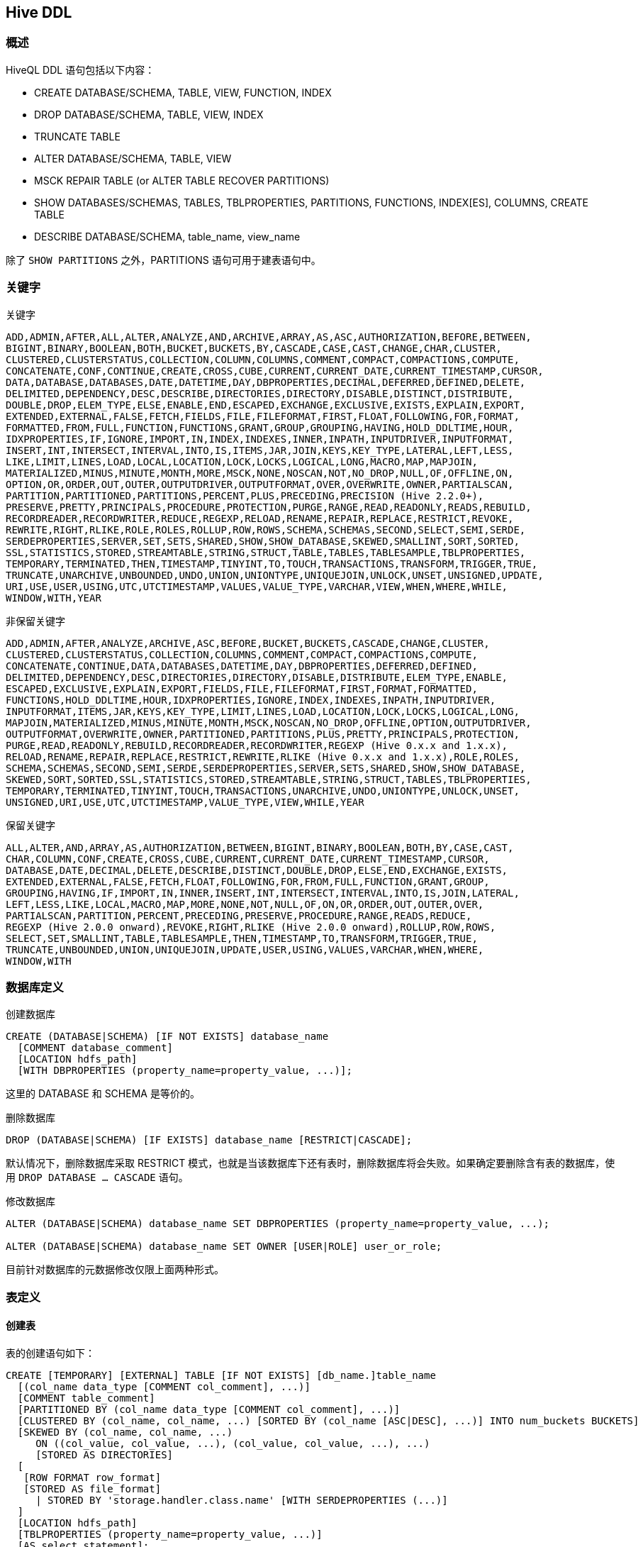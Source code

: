 == Hive DDL ==

=== 概述 ===

HiveQL DDL 语句包括以下内容：

- CREATE DATABASE/SCHEMA, TABLE, VIEW, FUNCTION, INDEX
- DROP DATABASE/SCHEMA, TABLE, VIEW, INDEX
- TRUNCATE TABLE
- ALTER DATABASE/SCHEMA, TABLE, VIEW
- MSCK REPAIR TABLE (or ALTER TABLE RECOVER PARTITIONS)
- SHOW DATABASES/SCHEMAS, TABLES, TBLPROPERTIES, PARTITIONS, FUNCTIONS, INDEX[ES], COLUMNS, CREATE TABLE
- DESCRIBE DATABASE/SCHEMA, table_name, view_name

除了 `SHOW PARTITIONS` 之外，PARTITIONS 语句可用于建表语句中。

=== 关键字 ===

.关键字
----
ADD,ADMIN,AFTER,ALL,ALTER,ANALYZE,AND,ARCHIVE,ARRAY,AS,ASC,AUTHORIZATION,BEFORE,BETWEEN,
BIGINT,BINARY,BOOLEAN,BOTH,BUCKET,BUCKETS,BY,CASCADE,CASE,CAST,CHANGE,CHAR,CLUSTER,
CLUSTERED,CLUSTERSTATUS,COLLECTION,COLUMN,COLUMNS,COMMENT,COMPACT,COMPACTIONS,COMPUTE,
CONCATENATE,CONF,CONTINUE,CREATE,CROSS,CUBE,CURRENT,CURRENT_DATE,CURRENT_TIMESTAMP,CURSOR,
DATA,DATABASE,DATABASES,DATE,DATETIME,DAY,DBPROPERTIES,DECIMAL,DEFERRED,DEFINED,DELETE,
DELIMITED,DEPENDENCY,DESC,DESCRIBE,DIRECTORIES,DIRECTORY,DISABLE,DISTINCT,DISTRIBUTE,
DOUBLE,DROP,ELEM_TYPE,ELSE,ENABLE,END,ESCAPED,EXCHANGE,EXCLUSIVE,EXISTS,EXPLAIN,EXPORT,
EXTENDED,EXTERNAL,FALSE,FETCH,FIELDS,FILE,FILEFORMAT,FIRST,FLOAT,FOLLOWING,FOR,FORMAT,
FORMATTED,FROM,FULL,FUNCTION,FUNCTIONS,GRANT,GROUP,GROUPING,HAVING,HOLD_DDLTIME,HOUR,
IDXPROPERTIES,IF,IGNORE,IMPORT,IN,INDEX,INDEXES,INNER,INPATH,INPUTDRIVER,INPUTFORMAT,
INSERT,INT,INTERSECT,INTERVAL,INTO,IS,ITEMS,JAR,JOIN,KEYS,KEY_TYPE,LATERAL,LEFT,LESS,
LIKE,LIMIT,LINES,LOAD,LOCAL,LOCATION,LOCK,LOCKS,LOGICAL,LONG,MACRO,MAP,MAPJOIN,
MATERIALIZED,MINUS,MINUTE,MONTH,MORE,MSCK,NONE,NOSCAN,NOT,NO_DROP,NULL,OF,OFFLINE,ON,
OPTION,OR,ORDER,OUT,OUTER,OUTPUTDRIVER,OUTPUTFORMAT,OVER,OVERWRITE,OWNER,PARTIALSCAN,
PARTITION,PARTITIONED,PARTITIONS,PERCENT,PLUS,PRECEDING,PRECISION (Hive 2.2.0+),
PRESERVE,PRETTY,PRINCIPALS,PROCEDURE,PROTECTION,PURGE,RANGE,READ,READONLY,READS,REBUILD,
RECORDREADER,RECORDWRITER,REDUCE,REGEXP,RELOAD,RENAME,REPAIR,REPLACE,RESTRICT,REVOKE,
REWRITE,RIGHT,RLIKE,ROLE,ROLES,ROLLUP,ROW,ROWS,SCHEMA,SCHEMAS,SECOND,SELECT,SEMI,SERDE,
SERDEPROPERTIES,SERVER,SET,SETS,SHARED,SHOW,SHOW_DATABASE,SKEWED,SMALLINT,SORT,SORTED,
SSL,STATISTICS,STORED,STREAMTABLE,STRING,STRUCT,TABLE,TABLES,TABLESAMPLE,TBLPROPERTIES,
TEMPORARY,TERMINATED,THEN,TIMESTAMP,TINYINT,TO,TOUCH,TRANSACTIONS,TRANSFORM,TRIGGER,TRUE,
TRUNCATE,UNARCHIVE,UNBOUNDED,UNDO,UNION,UNIONTYPE,UNIQUEJOIN,UNLOCK,UNSET,UNSIGNED,UPDATE,
URI,USE,USER,USING,UTC,UTCTIMESTAMP,VALUES,VALUE_TYPE,VARCHAR,VIEW,WHEN,WHERE,WHILE,
WINDOW,WITH,YEAR
----

.非保留关键字
----
ADD,ADMIN,AFTER,ANALYZE,ARCHIVE,ASC,BEFORE,BUCKET,BUCKETS,CASCADE,CHANGE,CLUSTER,
CLUSTERED,CLUSTERSTATUS,COLLECTION,COLUMNS,COMMENT,COMPACT,COMPACTIONS,COMPUTE,
CONCATENATE,CONTINUE,DATA,DATABASES,DATETIME,DAY,DBPROPERTIES,DEFERRED,DEFINED,
DELIMITED,DEPENDENCY,DESC,DIRECTORIES,DIRECTORY,DISABLE,DISTRIBUTE,ELEM_TYPE,ENABLE,
ESCAPED,EXCLUSIVE,EXPLAIN,EXPORT,FIELDS,FILE,FILEFORMAT,FIRST,FORMAT,FORMATTED,
FUNCTIONS,HOLD_DDLTIME,HOUR,IDXPROPERTIES,IGNORE,INDEX,INDEXES,INPATH,INPUTDRIVER,
INPUTFORMAT,ITEMS,JAR,KEYS,KEY_TYPE,LIMIT,LINES,LOAD,LOCATION,LOCK,LOCKS,LOGICAL,LONG,
MAPJOIN,MATERIALIZED,MINUS,MINUTE,MONTH,MSCK,NOSCAN,NO_DROP,OFFLINE,OPTION,OUTPUTDRIVER,
OUTPUTFORMAT,OVERWRITE,OWNER,PARTITIONED,PARTITIONS,PLUS,PRETTY,PRINCIPALS,PROTECTION,
PURGE,READ,READONLY,REBUILD,RECORDREADER,RECORDWRITER,REGEXP (Hive 0.x.x and 1.x.x),
RELOAD,RENAME,REPAIR,REPLACE,RESTRICT,REWRITE,RLIKE (Hive 0.x.x and 1.x.x),ROLE,ROLES,
SCHEMA,SCHEMAS,SECOND,SEMI,SERDE,SERDEPROPERTIES,SERVER,SETS,SHARED,SHOW,SHOW_DATABASE,
SKEWED,SORT,SORTED,SSL,STATISTICS,STORED,STREAMTABLE,STRING,STRUCT,TABLES,TBLPROPERTIES,
TEMPORARY,TERMINATED,TINYINT,TOUCH,TRANSACTIONS,UNARCHIVE,UNDO,UNIONTYPE,UNLOCK,UNSET,
UNSIGNED,URI,USE,UTC,UTCTIMESTAMP,VALUE_TYPE,VIEW,WHILE,YEAR
----

.保留关键字
----
ALL,ALTER,AND,ARRAY,AS,AUTHORIZATION,BETWEEN,BIGINT,BINARY,BOOLEAN,BOTH,BY,CASE,CAST,
CHAR,COLUMN,CONF,CREATE,CROSS,CUBE,CURRENT,CURRENT_DATE,CURRENT_TIMESTAMP,CURSOR,
DATABASE,DATE,DECIMAL,DELETE,DESCRIBE,DISTINCT,DOUBLE,DROP,ELSE,END,EXCHANGE,EXISTS,
EXTENDED,EXTERNAL,FALSE,FETCH,FLOAT,FOLLOWING,FOR,FROM,FULL,FUNCTION,GRANT,GROUP,
GROUPING,HAVING,IF,IMPORT,IN,INNER,INSERT,INT,INTERSECT,INTERVAL,INTO,IS,JOIN,LATERAL,
LEFT,LESS,LIKE,LOCAL,MACRO,MAP,MORE,NONE,NOT,NULL,OF,ON,OR,ORDER,OUT,OUTER,OVER,
PARTIALSCAN,PARTITION,PERCENT,PRECEDING,PRESERVE,PROCEDURE,RANGE,READS,REDUCE,
REGEXP (Hive 2.0.0 onward),REVOKE,RIGHT,RLIKE (Hive 2.0.0 onward),ROLLUP,ROW,ROWS,
SELECT,SET,SMALLINT,TABLE,TABLESAMPLE,THEN,TIMESTAMP,TO,TRANSFORM,TRIGGER,TRUE,
TRUNCATE,UNBOUNDED,UNION,UNIQUEJOIN,UPDATE,USER,USING,VALUES,VARCHAR,WHEN,WHERE,
WINDOW,WITH
----

=== 数据库定义 ===
.创建数据库
[source,sql]
----
CREATE (DATABASE|SCHEMA) [IF NOT EXISTS] database_name
  [COMMENT database_comment]
  [LOCATION hdfs_path]
  [WITH DBPROPERTIES (property_name=property_value, ...)];
----
这里的 DATABASE 和 SCHEMA 是等价的。

.删除数据库
[source,sql]
----
DROP (DATABASE|SCHEMA) [IF EXISTS] database_name [RESTRICT|CASCADE];
----
默认情况下，删除数据库采取 RESTRICT 模式，也就是当该数据库下还有表时，删除数据库将会失败。如果确定要删除含有表的数据库，使用 `DROP DATABASE ... CASCADE` 语句。

.修改数据库
[source,sql]
----
ALTER (DATABASE|SCHEMA) database_name SET DBPROPERTIES (property_name=property_value, ...);

ALTER (DATABASE|SCHEMA) database_name SET OWNER [USER|ROLE] user_or_role;
----
目前针对数据库的元数据修改仅限上面两种形式。

=== 表定义 ===
==== 创建表 ====
表的创建语句如下：
[source,sql]
----
CREATE [TEMPORARY] [EXTERNAL] TABLE [IF NOT EXISTS] [db_name.]table_name
  [(col_name data_type [COMMENT col_comment], ...)]
  [COMMENT table_comment]
  [PARTITIONED BY (col_name data_type [COMMENT col_comment], ...)]
  [CLUSTERED BY (col_name, col_name, ...) [SORTED BY (col_name [ASC|DESC], ...)] INTO num_buckets BUCKETS]
  [SKEWED BY (col_name, col_name, ...)
     ON ((col_value, col_value, ...), (col_value, col_value, ...), ...)
     [STORED AS DIRECTORIES]
  [
   [ROW FORMAT row_format]
   [STORED AS file_format]
     | STORED BY 'storage.handler.class.name' [WITH SERDEPROPERTIES (...)]
  ]
  [LOCATION hdfs_path]
  [TBLPROPERTIES (property_name=property_value, ...)]
  [AS select_statement];

CREATE [TEMPORARY] [EXTERNAL] TABLE [IF NOT EXISTS] [db_name.]table_name
  LIKE existing_table_or_view_name
  [LOCATION hdfs_path];

data_type
  : primitive_type
  | array_type
  | map_type
  | struct_type
  | union_type

primitive_type
  : TINYINT
  | SMALLINT
  | INT
  | BIGINT
  | BOOLEAN
  | FLOAT
  | DOUBLE
  | DOUBLE PRECISION
  | STRING
  | BINARY
  | TIMESTAMP
  | DECIMAL
  | DECIMAL(precision, scale)
  | DATE
  | VARCHAR
  | CHAR

array_type
  : ARRAY < data_type >

map_type
  : MAP < primitive_type, data_type >

struct_type
  : STRUCT < col_name : data_type [COMMENT col_comment], ...>

union_type
   : UNIONTYPE < data_type, data_type, ... >

row_format
  : DELIMITED [FIELDS TERMINATED BY char [ESCAPED BY char]] [COLLECTION ITEMS TERMINATED BY char]
        [MAP KEYS TERMINATED BY char] [LINES TERMINATED BY char]
        [NULL DEFINED AS char]
  | SERDE serde_name [WITH SERDEPROPERTIES (property_name=property_value, property_name=property_value, ...)]

file_format:
  : SEQUENCEFILE
  | TEXTFILE
  | RCFILE
  | ORC
  | PARQUET
  | AVRO
  | INPUTFORMAT input_format_classname OUTPUTFORMAT output_format_classname
----

`CREATE TABLE` 创建一个给定名字的数据库表。如果表名或试图名已经存在，就会显示异常。可以使用 `IF NOT EXISTS` 语句来改掉这种错误。

* 表名和字段名不区分大小写，但是 SerDe 以及属性名却分大小写
* 表和字段注释为字符串（单引号）
* `TBLPROPERTIES` 子语句允许你使用key-value形式来自定义表的元数据信息。同时也预定义了一些表属性，比如 `last_modified_user`, `last_modified_time` 这些属性
由 Hive 自动添加和管理，其他预定义的属性有：
** TBLPROPERTIES ("comment"="table_comment")
** TBLPROPERTIES ("hbase.table.name"="table_name") – see HBase Integration.
** TBLPROPERTIES ("immutable"="true") or ("immutable"="false") in release 0.13.0+ (HIVE-6406) – see Inserting Data into Hive Tables from Queries.
** TBLPROPERTIES ("orc.compress"="ZLIB") or ("orc.compress"="SNAPPY") or ("orc.compress"="NONE") and other ORC properties – see ORC Files.
** TBLPROPERTIES ("transactional"="true") or ("transactional"="false") in release 0.14.0+, the default is "false" – see Hive Transactions.
** TBLPROPERTIES ("NO_AUTO_COMPACTION"="true") or ("NO_AUTO_COMPACTION"="false"), the default is "false" – see Hive Transactions.
** TBLPROPERTIES ("compactor.mapreduce.map.memory.mb"="mapper_memory") – see Hive Transactions.
** TBLPROPERTIES ("compactorthreshold.hive.compactor.delta.num.threshold"="threshold_num") – see Hive Transactions.
** TBLPROPERTIES ("compactorthreshold.hive.compactor.delta.pct.threshold"="threshold_pct") – see Hive Transactions.
** TBLPROPERTIES ("auto.purge"="true") or ("auto.purge"="false") in release 1.2.0+ (HIVE-9118) – see Drop Table and Drop Partitions.
** TBLPROPERTIES ("EXTERNAL"="TRUE") in release 0.6.0+ (HIVE-1329) – Change a managed table to an external table and vice versa for "FALSE".
* 如果要指定表名所在的数据库，一种方式是先用 `USE <DATABASE>` 语句切换到数据库，然后使用 `CREATE` 语句创建表。或者直接使用 `CREATE database_name.table_name` 的方式。默认情况下，当前数据库为_default_

.Row Format,Storage Format,and SerDe
我们可以使用自定义的 SerDe 或者原生的 SerDe 创建表。如果没有指定 ROW FORMAT 或者指定了ROW FORMAT DELIMITED，则使用原生的 SerDe。我们可以使用 DELIMITED 子语句来获取带分隔的文件，使用 'ESCAPED BY' 来指定转义字符(比如 ESCAPED BY '\t')。可以使用 'NULL DEFINED' 语句自定义 NULL 格式（默认是 '\N'）。使用 'SERDE' 子语句可以创建自定义的 SerDe。

如果希望数据以纯文本形式保存，可以使用 STORED AS TEXTFILE。除非配置项 `hive.default.fileformat` 的参数有不同设置，否则 TEXTFILE 是默认文件格式。

如果希望数据压缩存放，可以使用 STORED AS SEQUENCEFILE。

如果希望数据以 ORC 文件格式存放，使用 STORED AS ORC。

针对需要使用正规表达式来分隔数据字段的，可以使用 ROW FORMAT SERDE。我们在link:hive-started.adoc[Hive快速入门]的最后演示了这种使用方法。

在 file_format 里使用 INPUTFORMAT 和  OUTPUTFORMAT 时需分别指定 InputFormat 和 OutputFormat 的类。比如，`org.apache.hadoop.hive.contrib.fileformat.base64.Base64TextInputFormat`。如果想使用 LZO 压缩的话，使用 'INPUTFORMAT "com.hadoop.mapred.DeprecatedLzoTextInputFormat" OUTPUTFORMAT "org.apache.hadoop.hive.ql.io.HiveIgnoreKeyTextOutputFormat"'

如果想使用 Parquet 列存储的话，使用 STORED AS PARQUET

使用 STORED AS AVRO 保存为 Avro 格式文件

如果要修改 SerDe 或者 TBLPROPERTIES 属性，使用 ALTER TABLE 语句。

.分区表
分区表通过 PARTITIONED BY 子语句创建。一个表可以有一个或多个分区字段，在物理数据存储上，是按照分区字段进行目录分层的。分区表同时可以使用 CLUSTER BY 子语句进行分桶。这种方式某些特定的查询可以提升效率。


如果创建分区时遇到这样的错误：“FAILED: Error in semantic analysis: Column repeated in partitioning columns,” 这意味着你要指定的分区字段已经包含在表定义里面了。分区表字段是一个虚假字段，它并不包含在表定义自身里，但是该字段不能和表定义里的字段重名。

比如，假设你的原始非分区表定义如下：
[source,sql]
----
id  int,
sdate date,
name varchar
----
现在，你想按照日期来进行分区，那么 "sdate" 字段就需要从表定义从移出作为分区字段，如果你想保留数据格式不变，那么可以用别的字段的名字来代替现在的 "sdate" 字段名字。比如
[source,sql]
----
create table table_name (
  id                int,
  dtDontQuery       string,
  name              string
)
partitioned by (date string)
----
现在，你可以使用 `where date = '....'` 来进行查询，表的第二个字段 dtDontQuery 会保留原始数据。

下面是创建一个分区表的另外一个例子：
[source,sql]
----
CREATE TABLE page_view(viewTime INT, userid BIGINT,
     page_url STRING, referrer_url STRING,
     ip STRING COMMENT 'IP Address of the User')
 COMMENT 'This is the page view table'
 PARTITIONED BY(dt STRING, country STRING)
 STORED AS SEQUENCEFILE;
----
上面的语句创建了名为 page_view 的表，包含了 viewTime, userid, page_url, referrer_url, ip 5个字段（ip 字段还包含注释）。该表用了两个字段做分区，同时使用SEQUENCE存储格式。大数据文件的字段分隔符号为 `ctrl-A`，记录分隔为换行。

[source,sql]
----
CREATE TABLE page_view(viewTime INT, userid BIGINT,
     page_url STRING, referrer_url STRING,
     ip STRING COMMENT 'IP Address of the User')
 COMMENT 'This is the page view table'
 PARTITIONED BY(dt STRING, country STRING)
 ROW FORMAT DELIMITED
   FIELDS TERMINATED BY '\001'
STORED AS SEQUENCEFILE;
----
上面的语句创建的表和之前创建的 page_view 等价。

.外部表
EXTERNAL 关键字允许我们使用 LOCATION 来指定表的数据文件位置，而不是用默认的位置。比如我们已经有了数据，需要在该数据上创建一个对应的表，就可以使用这种方式。
当我们删除一个外部表时，表的数据**不会**被删除，这是它和和非外部表（管理表）的最大区别。

一个外部表的数据位置可以指向HDFS的任何目录。

[source,sql]
----
CREATE EXTERNAL TABLE page_view(viewTime INT, userid BIGINT,
     page_url STRING, referrer_url STRING,
     ip STRING COMMENT 'IP Address of the User',
     country STRING COMMENT 'country of origination')
 COMMENT 'This is the staging page view table'
 ROW FORMAT DELIMITED FIELDS TERMINATED BY '\054'
 STORED AS TEXTFILE
 LOCATION '<hdfs_location>';
----
上述语句依然是创建 page_view 表，与之前的创表语句不同的是，这里我们指定了数据文件的存放位置，不是默认使用 ' hive.metastore.warehouse.dir' 里所定义的路径。

.Create Table As Select(CTAS)
表也可以通过查询语句的方式来创建。这种创建方式是原始的，这意味着表在创建成功之前是看不到看表的。

CTAS分为两部分，SELECT支持HiveQL的部分SELECT语句。而CREATE部分允许定义表的一些其他属性，比如SerDe。

CTAS 有以下限制：

* 创建的表不能有分区
* 创建的表不能是外部表
* 创建的表不能有桶定义

[source,sql]
----
CREATE TABLE new_key_value_store
   ROW FORMAT SERDE "org.apache.hadoop.hive.serde2.columnar.ColumnarSerDe"
   STORED AS RCFile
   AS
SELECT (key % 1024) new_key, concat(key, value) key_value_pair
FROM key_value_store
SORT BY new_key, key_value_pair;
----
上述语句创建名为 new_key_value_store 的表，表的字段包含 new_key, key_value_pair 两个。如果在 SELECT 语句中不指定字段别名，则表的字段会自动命名为 _col0, _col1。

.Create Table Like
和 CTAS 不同的是，Like 允许拷贝一个已经存在的表的定义（但不拷贝数据），下面的创建语句是完全匹配原表的，而不仅仅是表名。新创建的表不包含数据。
[source,sql]
----
CREATE TABLE empty_key_value_store
LIKE key_value_store;
----

.Bucketed Sorted Tables
[source,sql]
----
CREATE TABLE page_view(viewTime INT, userid BIGINT,
     page_url STRING, referrer_url STRING,
     ip STRING COMMENT 'IP Address of the User')
 COMMENT 'This is the page view table'
 PARTITIONED BY(dt STRING, country STRING)
 CLUSTERED BY(userid) SORTED BY(viewTime) INTO 32 BUCKETS
 ROW FORMAT DELIMITED
   FIELDS TERMINATED BY '\001'
   COLLECTION ITEMS TERMINATED BY '\002'
   MAP KEYS TERMINATED BY '\003'
 STORED AS SEQUENCEFILE;
----
 上面的语句，创建名为 page_view 的表，表按 userid 分桶，每个桶里的数据按照 viewTime 的升序存储。这种方式查询 userid 和 viewTime 时效率会很高。 MAP KEYS 和 COLLECTION ITEMS 关键字是定义字段里列表结构(list)和映射结构(map)的成员存储分隔符。

CLUSTERED BY 和 SORTED BY 创建语句并不影响数据是如何插入到表里的，它仅仅影响数据如何读。
这意味着当我们插入数据时要仔细考虑，要指定和桶数量一致的reducer的数量，查询时使用 CLUSTERED BY 和 SORTED BY 语句。

==== 删除表 ====

[source,sql]
----
DROP TABLE [IF EXISTS] table_name [PURGE];
----

DROP TABLE 删除表的表定义以及表数据，实际上表的数据实际上移到 _.Trash/Current_ 目录下（如果配置了 Trash 的话，PURGE 不支持该功能），但是表定义则会彻底丢失。

当删除一个外部表时（EXTERNAL）,仅仅删除表的表定义，数据并不会删除。

当删除一个被视图(view)引用的表时，并不会给出警告（视图定义存在，但已无意义，需要人工删除或者重新创建）

如果用户误删除了一个表，可以在用户的 _.Trash/Current_ 目录下找到表数据，你只需重新创建表定义，然后把数据移动到表的数据目录即可恢复表。

如果删除表时指定了 PURGE 关键字，则表的数据并不会进入 _.Trash/Current_ 目录，而是直接删除。因此需要谨慎使用该关键字。

==== 清空表 ====
[source,sql]
----
 TRUNCATE TABLE table_name [PARTITION partition_spec];

partition_spec:
  : (partition_column = partition_col_value, partition_column = partition_col_value, ...)
----
从一个表或者分区了删除所有的记录，如果开启了 Trash 模式，则这些数据会移动到 Trash 里。如果对外部表执行 TRUNCATE 操作会抛出异常。

=== 修改表/分区/字段 ===
==== 修改表 ====

.重命名
[source,sql]
----
ALTER TABLE table_name RENAME TO new_table_name;
----
该语句将表的名字修改为新的表名

.修改表属性
[source,sql]
----
ALTER TABLE table_name SET TBLPROPERTIES table_properties;

table_properties:
  : (property_name = property_value, property_name = property_value, ... )
----
上述语句可以修改、增加一个表的元数据信息，当前 last_modified_user, last_modified_time 两个属性不能自定义，需由 Hive 来自动管理，用户可以自行定义元数据信息。
这些信息可以通过 DESCRIBE EXTENDED TABLE 来查看。

.修改表注释
[source,sql]
----
ALTER TABLE table_name SET TBLPROPERTIES ('comment' = new_comment);
----

.增加SerDe属性
[source,sql]
----
ALTER TABLE table_name [PARTITION partition_spec] SET SERDE serde_class_name [WITH SERDEPROPERTIES serde_properties];

ALTER TABLE table_name [PARTITION partition_spec] SET SERDEPROPERTIES serde_properties;

serde_properties:
  : (property_name = property_value, property_name = property_value, ... )
----
这些数据可以修改表的SerDe或用户定义的针对SerDe对象的元数据。

这些 SerDe 信息通过 Hive 初始化序列器和反序列器传递进来。因此用户可以存储任意自定义的SerDe需要的信息。

NOTE:: _property_name_ 和 _property_value_ 都需要引号。

例子：
[source,sql]
----
ALTER TABLE table_name SET SERDEPROPERTIES ('field.delim' = ',');
----

.修改表存储属性
[source,sql]
----
ALTER TABLE table_name CLUSTERED BY (col_name, col_name, ...) [SORTED BY (col_name, ...)]
  INTO num_buckets BUCKETS;
----
上述语句修改表的物理存储属性。

NOTE:: 这些命令仅修改 Hive 的元数据，并不是重新组织和重新格式化已经存在的数据，用户要注意将实际的数据层结构和元数据定义的结构相匹配。

==== 修改分区 ====
ALTER TABLE 语句的 PARTITION 子语句可以增加、重命名、交换（移动）、删除、归档分区。

.增加分区
[source,sql]
----
ALTER TABLE table_name ADD [IF NOT EXISTS] PARTITION partition_spec
  [LOCATION 'location1'] partition_spec [LOCATION 'location2'] ...;

partition_spec:
  : (partition_column = partition_col_value, partition_column = partition_col_value, ...)
----

ALTER TABLE ADD PARTITION 语句可以在一个表上增加一个分区，如果分区值是字符串，需要用引号。分区的物理位置(location)不是包含了数据文件的目录。（ADD PARTITION 只是改变了表的元数据，并没有加载数据。如果该分区的物理位置不存在数据，那么任何查询都会返回空）。如果分区已经存在，则显示异常。

Hive 允许在单个 ALTER 语句里同时增加多个分区，比如下面这样：
[source,sql]
----
ALTER TABLE page_view ADD PARTITION (dt='2015-08-08', country='us') location '/path/to/us/part150808'
                          PARTITION (dt='2015-08-09', country='us') location '/path/to/us/part150809';
----

.重命名分区
[source,sql]
----
ALTER TABLE table_name PARTITION partition_spec RENAME TO PARTITION partition_spec;
----
该语句可以用来修改分区字段的值，该语句可以用到的地方是，比如一个分区表随着时间的推进，对分区的字段有了一个标准，用该语句可以把原来老的分区进行标准化。

.交换分区
分区可以在量表之间交换（移动）
[source,sql]
----
ALTER TABLE table_name_1 EXCHANGE PARTITION (partition_spec) WITH TABLE table_name_2;
-- multiple partitions
ALTER TABLE table_name_1 EXCHANGE PARTITION (partition_spec, partition_spec2, ...) WITH TABLE table_name_2;
----
上面的语句允许你把一个表的分区数据移动到另外一个有着相同表模式的表中。

.恢复分区
Hive 在它的元数据库里设一个表存储分区信息。如果一个表的新分区是通过把数据增加到 HDFS 上（比如 hadoop dfs -put 来上传数据），那么元数据并不知道有这样的一个分区存在，除非你使用 ALTER TABLE _table_name_ ADD PARTITION 命令来显式的增加分区。

不过，我们也可以通过运行带修复方式的元数据库检查命令：
[source,sql]
----
MSCK REPAIR TABLE table_name;
----
告诉元数据库把那些已经物理存在，但还没有记录在元数据库中的分区全部增加进来。

如果存在大量的没有记录在元数据库中的分区，那么尽可能使用批量模式来运行上述命令，以防止出现 OOM 的情况。可以通过配置 _hive.msck.repair.batch.size_ 参数来实现这个功能，该参数默认值是0，意味着一次性可以扫描所有的分区。

如果分区的数据目录存在不允许的字符，则上述命令会抛出异常。可以配置 _hive.msck.path.validation_ 参数来修改默认行为：

* skip 跳过这些目录
* ignore 无论如何都创建该分区，但是不保证能正常使用

.删除分区
[source,sql]
----
ALTER TABLE table_name DROP [IF EXISTS] PARTITION partition_spec[, PARTITION partition_spec, ...]
  [IGNORE PROTECTION] [PURGE];
----

上面的语句会删除表的一个或多个分区，它将从 Hive 元数据库中删除分区信息以及把 HDFS 上数据目录移动到 _.Trash/Current_ 目录（如果配置了 Trash 功能），如果指定到了 PURGE 参数，则直接删除数据文件。

如果删除的分区不存在，则抛出异常。

.归档/解档分区
[source,sql]
----
ALTER TABLE table_name ARCHIVE PARTITION partition_spec;
ALTER TABLE table_name UNARCHIVE PARTITION partition_spec;
----
归档是把一个分区下的所有文件打包成一个 Hadoop 归档结构(HAR)。值得注意的是，归档模式并不做压缩，因此并不是减少文件的大小，它减少的是文件的数量。可以类比本地文件系统的 tar 的非压缩使用。

==== 修改字段 ====
.更改字段名/类型/位置/注释
[source,sql]
----
ALTER TABLE table_name [PARTITION partition_spec] CHANGE [COLUMN] col_old_name col_new_name column_type
  [COMMENT col_comment] [FIRST|AFTER column_name] [CASCADE|RESTRICT];
----
该语句可以改变一个字段的名字、数据类型、注释或位置或者他们的任意组合。该语句同样也对分区有效。

下面一些使用的例子
[source,sql]
----
CREATE TABLE test_change (a int, b int, c int);

// First change column a s name to a1.
ALTER TABLE test_change CHANGE a a1 INT;

// Next change column a1 name to a2, its data type to string, and put it after column b.
ALTER TABLE test_change CHANGE a1 a2 STRING AFTER b;
// The new table structure is:  b int, a2 string, c int.

// Then change column c  name to c1, and put it as the first column.
ALTER TABLE test_change CHANGE c c1 INT FIRST;
// The new table structure is:  c1 int, b int, a2 string.

// Add a comment to column a1
ALTER TABLE test_change CHANGE a1 a1 INT COMMENT 'this is column a1';
----

.增加/替换字段
[source,sql]
----
ALTER TABLE table_name
  [PARTITION partition_spec]
  ADD|REPLACE COLUMNS (col_name data_type [COMMENT col_comment], ...)
  [CASCADE|RESTRICT]
----
ADD COLUMNS 子句可以增加一个字段到表中，字段位于所有表的最后，但是在分区之前。

REPLACE COLUMNS 删除表中所有的字段然后重新增加指定的字段，该子语句仅针对原生 SerDe 属性的表有效（DynamicSerDe, MetadataTypedColumnsetSerDe, LazySimpleSerDe 和 ColumnarSerDe），REPLACE COLUMNS 也可以用来删除字段，比如 `ALTER TABLE test_change REPLACE COLUMNS (a int, b int);` 就会删除原表字段 c

=== SHOW ===

SHOW 包含了一系列子语句，用来查询数据库、表、分区等的元数据信息

[[show_databases]]
==== Show Databases ====
[source,sql]
----
SHOW (DATABASES|SCHEMAS) [LIKE 'identifier_with_wildcards'];
----
SHOW DATABASES|SCHEMAS 列出在元数据库中存储的所有数据库，这里 DATABASE 和 SCHEMA 是等价的。

可选的 LIKE 子句可以使用正规表达式来过滤数据库，不过表示通配符的只要能还是用表示任意字符的 '*' 和表示选择的 '|'。
比如， ' employees','emp*','emp*|*ees' 都可以匹配名为 'employees' 的数据库。

==== Show Tables/Partitions/Indexes ====
.显示数据库
[source,sql]
----
SHOW TABLES [IN database_name] ['identifier_with_wildcards'];
----
SHOW TABLES 列出当前数据库下的所有表以及视图（或者用 IN 子句显式指定数据库），也可以使用正规表达式方式来过滤表和视图，表达式使用方式见 link::[show_databases]

.显示分区
[source,sql]
----
SHOW PARTITIONS table_name;
----
SHOW PARTITIONS 按字母排序列出指定表的所有已经存在的分区。

我们也可以通过指定分区规格来过滤分区结果，下面是几个例子
[source,sql]
----
SHOW PARTITIONS table_name PARTITION(ds='2010-03-03');
SHOW PARTITIONS table_name PARTITION(hr='12');
SHOW PARTITIONS table_name PARTITION(ds='2010-03-03', hr='12');
----

.扩展显示表/分区
[source,sql]
----
SHOW TABLE EXTENDED [IN|FROM database_name] LIKE 'identifier_with_wildcards' [PARTITION(partition_spec)];
----
SHOW TABLE EXTENDED 列出所有匹配的表的信息，这些信息除了表的基本信息外，还包括系统信息，比如totalNumberFiles, totalFileSize, maxFileSize, minFileSize,lastAccessTime, and lastUpdateTime。如果指定了分区，则是显示分区的系统信息而不是表的系统信息。

注意，如果指定了表分区，那么指定表时不能使用正规表达式。

以下是使用例子
[source,sql]
----
hive>show table extended like sample_07;
tab_name
tableName:sample_07
owner:hive
location:hdfs://localhost:8020/apps/hive/warehouse/sample_07
inputformat:org.apache.hadoop.mapred.TextInputFormat
outputformat:org.apache.hadoop.hive.ql.io.HiveIgnoreKeyTextOutputFormat
columns:struct columns { string code, string description, i32 total_emp, i32 salary}
partitioned:false
partitionColumns:
totalNumberFiles:1
totalFileSize:46055
maxFileSize:46055
minFileSize:46055
lastAccessTime:1473765425609
lastUpdateTime:1473765437939

15 rows selected (0.095 seconds)
----

.显示表属性
[source,sql]
----
SHOW TBLPROPERTIES tblname;
SHOW TBLPROPERTIES tblname("foo");
----
第一个语句列出表 tblname 的所有属性，每行一个。第二个语句列出表 tblname 的属性 foo 的值。

.显示创建表
[source,sql]
----
SHOW CREATE TABLE ([db_name.]table_name|view_name);
----
SHOW CREATE TABLE 语句显示创建表或视图(CREATE TABLE)的语句，以下是例子：
[source,sql]
----
hive> show create table sample_07;
CREATE TABLE `sample_07`(
  `code` string,
  `description` string,
  `total_emp` int,
  `salary` int)
ROW FORMAT DELIMITED
  FIELDS TERMINATED BY '\t'
STORED AS INPUTFORMAT
  'org.apache.hadoop.mapred.TextInputFormat'
OUTPUTFORMAT
  'org.apache.hadoop.hive.ql.io.HiveIgnoreKeyTextOutputFormat'
LOCATION
  'hdfs://localhost:8020/apps/hive/warehouse/sample_07'
TBLPROPERTIES (
  'numFiles'='1',
  'numRows'='0',
  'rawDataSize'='0',
  'totalSize'='46055',
  'transient_lastDdlTime'='1473765438')
19 rows selected (0.26 seconds)
----

==== 显示字段 ====
[source,sql]
----
SHOW COLUMNS (FROM|IN) table_name [(FROM|IN) db_name];
----
SHOW COLUMNS 显示一个表的所有字段信息，包括分区字段

==== 显示函数 ====
[source,sql]
----
SHOW FUNCTIONS LIKE "a.*"
----
列出所有匹配的用户自定义和内置的函数名称。

=== Describe ===

.描述数据库
[source,sql]
----
DESCRIBE DATABASE [EXTENDED] db_name;
DESCRIBE SCHEMA [EXTENDED] db_name;
----
DESCRIBE DATABASE 显示数据库的名字，注释，在文件系统上的路径，EXTENDED 可以显示数据库的属性。

.描述表/视图/字段
#有两种语法来描述描述表/视图/字段，取决于你是否指定了数据库。#

如果数据库没有指定，可选的字段信息跟在表后，中间用点(.)连接，语法如下：
[source,sql]
----
DESCRIBE [EXTENDED|FORMATTED]
  table_name[.col_name ( [.field_name] | [.'$elem$'] | [.'$key$'] | [.'$value$'] )* ];
----

如果指定了数据库，那么字段和表之间用空格连接
[source,sql]
----
DESCRIBE [EXTENDED|FORMATTED]
  [db_name.]table_name[ col_name ( [.field_name] | [.'$elem$'] | [.'$key$'] | [.'$value$'] )* ];
----
DESCRIBE 列出指定表的字段信息，包括分区字段。如果指定了 EXTENDED 关键字，还会显示表的元数据信息，Thrift 序列化格式，通常用于调试。
